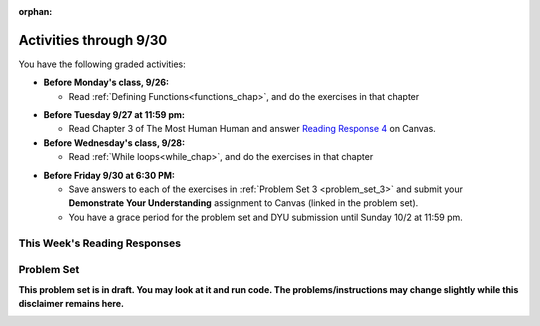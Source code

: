 :orphan:

..  Copyright (C) Paul Resnick.  Permission is granted to copy, distribute
    and/or modify this document under the terms of the GNU Free Documentation
    License, Version 1.3 or any later version published by the Free Software
    Foundation; with Invariant Sections being Forward, Prefaces, and
    Contributor List, no Front-Cover Texts, and no Back-Cover Texts.  A copy of
    the license is included in the section entitled "GNU Free Documentation
    License".

.. assignment for problem set TODO

.. assignments for reading responses
.. assignment::
  :name: response_4
  :assignment_type: reading_response
  :questions: rr_4 100
  :points: 100

.. assignment for DYU
.. assignment::
  :name: dyu3
  :assignment_type: dyu
  :questions: ps3_dyu 100
  :points: 100

.. highlight:: python
    :linenothreshold: 500


Activities through 9/30
=======================

You have the following graded activities:

* **Before Monday's class, 9/26:**

  * Read :ref:`Defining Functions<functions_chap>`, and do the exercises in that chapter

.. usageassignment::
    :subchapters: Functions/FunctionDefinitions,Functions/FunctionInvocation,Functions/FunctionParameters,Functions/Returningavaluefromafunction,Functions/Afunctionthataccumulates,Functions/DecodingaFunction,Functions/MethodInvocations,Functions/Variablesandparametersarelocal,Functions/GlobalVariables,Functions/Functionscancallotherfunctions,Functions/FlowofExecutionSummary,Functions/Printvs.return,Functions/PassingMutableObjects,Functions/SideEffects
    :assignment_name: Prep 06
    :deadline: 2016-09-30 21:40
    :pct_required: 80
    :points: 50

* **Before Tuesday 9/27 at 11:59 pm:**

  * Read Chapter 3 of The Most Human Human and answer `Reading Response 4 <https://umich.instructure.com/courses/108426/assignments/139265>`_ on Canvas.

* **Before Wednesday's class, 9/28:**
  
  * Read :ref:`While loops<while_chap>`, and do the exercises in that chapter


.. usageassignment::
    :subchapters: IndefiniteIteration/intro-indefiniteiteration, IndefiniteIteration/ThewhileStatement, IndefiniteIteration/listenerLoop
    :assignment_name: Prep 07
    :deadline: 2016-09-28 21:40
    :pct_required: 80
    :points: 50


* **Before Friday 9/30 at 6:30 PM:**

  * Save answers to each of the exercises in :ref:`Problem Set 3 <problem_set_3>` and submit your **Demonstrate Your Understanding** assignment to Canvas (linked in the problem set).

  * You have a grace period for the problem set and DYU submission until Sunday 10/2 at 11:59 pm.

This Week's Reading Responses
-----------------------------

.. _reading_response_4:

.. external:: rr_4

  `Reading Response 4 <https://umich.instructure.com/courses/108426/assignments/139265>`_ on Canvas.


Problem Set
-----------
**This problem set is in draft. You may look at it and run code. The problems/instructions may change slightly while this disclaimer remains here.**

.. _problem_set_3:

.. datafile:: timely_file.txt
   :hide:

   Autumn is interchangeably known as fall in the US and Canada, and is one of the four temperate seasons. Autumn marks the transition from summer into winter.
   Some cultures regard the autumn equinox as mid autumn while others, with a longer temperature lag, treat it as the start of autumn then. 
   In North America, autumn starts with the September equinox, while it ends with the winter solstice. 
   (Wikipedia)


.. activecode:: ps_3_1
   :language: python
   :hidecode:

   **1.** Write code **that will keep printing what the user inputs over and over until the user enters the string "quit".**

   ~~~~
   # Write code here

   =====

   from unittest.gui import TestCaseGui

   class myTests(TestCaseGui):

      def testCode(self):
         self.assertIn("print", self.getEditorText(), "Testing code. (Don't worry about actual and expected values)")
         self.assertIn("while", self.getEditorText(), "Testing code. (Don't worry about actual and expected values)")
         self.assertIn("raw_input", self.getEditorText(), "Testing code. (Don't worry about actual and expected values)")

   myTests().main()

.. activecode:: ps_3_2
   :available_files: timely_file.txt
   :language: python
   :autograde: unittest
   :hidecode:

   **2.** We've given you another data file in this problem. It's called ``timely_file.txt``. Write code to figure out which is the most common word in the file. Save the string that is most common word in the file in the variable ``abc``. 

   ~~~~
   # Write code here!
        
   =====

   from unittest.gui import TestCaseGui

   class myTests(TestCaseGui):

      def testCode(self):
         self.assertNotIn("= 'the'", self.getEditorText(), "Testing code input (Don't worry about actual and expected values)")
         self.assertIn("open",self.getEditorText(),"Testing that you have probably opened the file (Don't worry about actual and expected values)")

      def testOne(self):
         self.assertEqual(abc, 'the', "testing whether abc is set correctly.")

   myTests().main()

.. activecode:: ps_3_3
   :language: python
   :hidecode:

   **3.** Below is a function definition. **DO NOT** change it! 

   We have also provided some invocations of that function. Run those and see what they do.

   Below the comment provided in the code window, write a few calls to this function yourself, with whatever appropriate input you want.

   Finally, write a few sentences in comments in the code window that explain what's happening in this function called list_end_with_string. You should explain what happens if a list like ``l`` gets input into this function AND what happens if a list like ``b`` gets input into it. 

   Don't forget to run it and save!

   ~~~~
   # Function definition
   def list_end_with_string(new_list):
       if type(new_list[-1]) == type("hello"):
           return new_list
       new_list.append("the last element is a string no matter what now!")
       return new_list

   # Some function calls and lines that print out the results
   l = [3,46,6]
   b = [4,"hi",10,"12",12,123,"whoa!"]
   print list_end_with_string([1,2])
   print list_end_with_string(l)
   print list_end_with_string(b)

   # Now write a couple invocations of this function yourself below this line.


   # Write your comments here.

.. activecode:: ps_3_4
   :language: python
   :hidecode:

   **4.** Take a look at the code below. The function ``subtract_five`` is supposed to take one integer as input and return that integer minus 5. You'll get an error if you run it as is. Change the function so it works and passes the test!
   ~~~~
   def subtract_five(inp):
       print inp - 5
       return None

   y = subtract_five(9) - 6

   =====

   from unittest.gui import TestCaseGui

   class myTests(TestCaseGui):

      def testOne(self):
         self.assertEqual(y, -2, "Testing if y is -2")

   myTests().main()


.. activecode:: ps_3_5
   :language: python
   :hidecode:
   :autograde: unittest

   **5.** Define a function called ``change_amounts`` that takes one integer as input. If the input is larger than 10, it should return the input + 5. If the input is smaller than or equal to 10, it should return the input + 2.
   ~~~~ 
   # We've started you off with the first line...
   def change_amounts(num_here):
       pass # delete this line and put in your own code for the body of the function.

   =====

   from unittest.gui import TestCaseGui

   class myTests(TestCaseGui):

      def testOne(self):
         self.assertEqual(change_amounts(9), 11, "Testing if change_amounts(9) equals 11")
         self.assertEqual(change_amounts(12), 17, "Testing if change_amounts(12) equals 17")

   myTests().main()


.. activecode:: ps_3_6
   :language: python
   :autograde: unittest
   :hidecode:

   **6.** Define a function ``is_prefix`` that takes two strings as inputs and returns the boolean value ``True`` if the first string is a prefix of the second string, but returns the boolean value ``False`` otherwise.

   ~~~~   
   # Define your function here.


   # Here's a couple example function calls, printing the return value
   # to show you what it is.
   print is_prefix("He","Hello") # should print True
   print is_prefix("Hello","He") # should print False
   print is_prefix("Hi","Hello") # should print False
   print is_prefix("lo","Hello") # should print False
   print is_prefix("Hel","Hello") # should print True
   # Remember, these won't work at all until you have defined a function called is_prefix

   =====

   from unittest.gui import TestCaseGui

   class myTests(TestCaseGui):

      def testOne(self):
         self.assertEqual(is_prefix("Big", "Bigger"), True, "Testing whether 'Big' is a prefix of 'Bigger'")
         self.assertEqual(is_prefix("Bigger", "Big"), False, "Testing whether 'Bigger' is a prefix of 'Big'")
         self.assertEqual(is_prefix('ge', 'Bigger'), False, "Testing whether 'ge' is a prefix of 'Bigger'")
         self.assertEqual(is_prefix('Bigge', "Bigger"), True, "Testing whether 'Bigge' is a prefix of 'Bigger'")

   myTests().main()

.. activecode:: ps_3_7
   :language: python
   :hidecode:

   **7.** Write code that repeatedly asks the user to input numbers. Keep going until the sum of the numbers is 21 or more. Print out the total.
   ~~~~
   # Write your code here!


   =====

   from unittest.gui import TestCaseGui

   class myTests(TestCaseGui):

      def testCode(self):
         self.assertIn("print", self.getEditorText(), "Testing code. (Don't worry about actual and expected values)")
         self.assertIn("while", self.getEditorText(), "Testing code. (Don't worry about actual and expected values)")
         self.assertIn("+", self.getEditorText(), "Testing code. (Don't worry about actual and expected values)")
         self.assertIn("raw_input", self.getEditorText(), "Testing code. (Don't worry about actual and expected values)")

   myTests().main()


.. external:: ps3_dyu

   Submit your `Demonstrate Your Understanding <https://umich.instructure.com/courses/105657/assignments/131286>`_ for this week on Canvas.